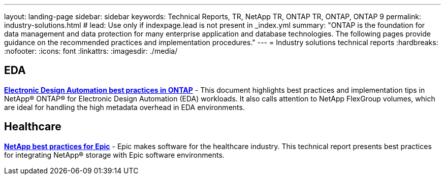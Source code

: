 ---
layout: landing-page
sidebar: sidebar
keywords: Technical Reports, TR, NetApp TR, ONTAP TR, ONTAP, ONTAP 9
permalink: industry-solutions.html
# lead: Use only if indexpage.lead is not present in _index.yml
summary: "ONTAP is the foundation for data management and data protection for many enterprise application and database technologies. The following pages provide guidance on the recommended practices and implementation procedures."
---
= Industry solutions technical reports
:hardbreaks:
:nofooter:
:icons: font
:linkattrs:
:imagesdir: ./media/

== EDA
// Sept 2021 - 9.9.1 - Justin Parisi
*link:https://www.netapp.com/pdf.html?item=/media/19368-tr-4617.pdf[Electronic Design Automation best practices in ONTAP^]* - This document highlights best practices and implementation tips in NetApp® ONTAP® for Electronic Design Automation (EDA) workloads. It also calls attention to NetApp FlexGroup volumes, which are ideal for handling the high metadata overhead in EDA environments.

== Healthcare
// May 2022 - 9.11.1ish - Brian O'Mahoney
*link:https://www.netapp.com/pdf.html?item=/media/17137-tr3928pdf.pdf[NetApp best practices for Epic^]* - Epic makes software for the healthcare industry. This technical report presents best practices
for integrating NetApp® storage with Epic software environments.